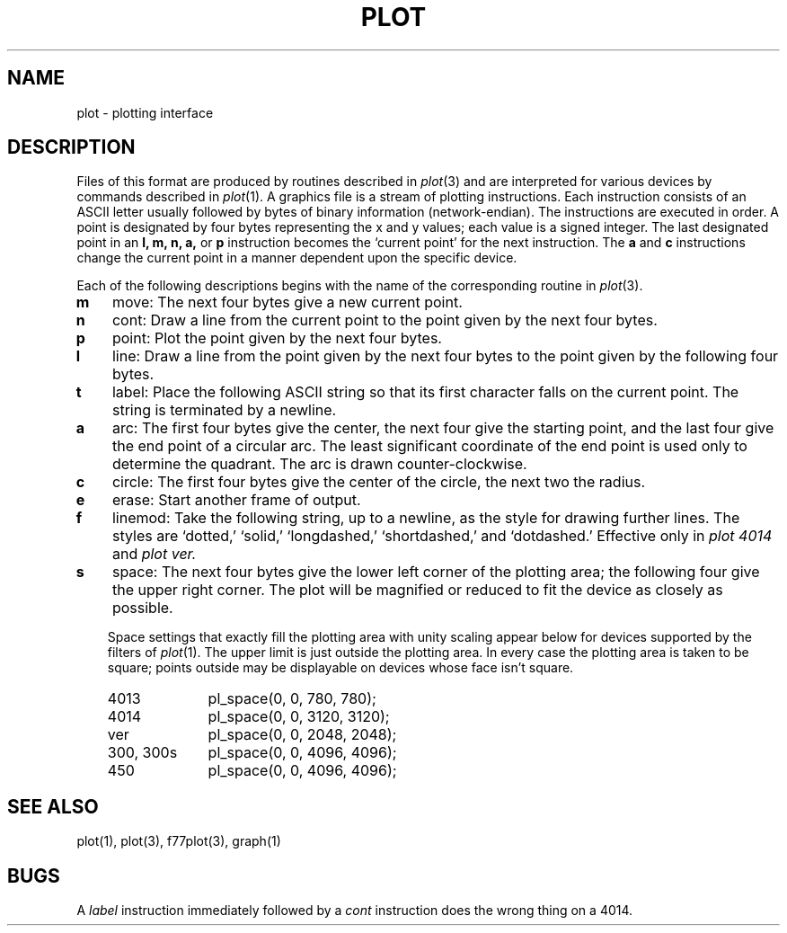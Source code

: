 .\"	@(#)plot.5	6.2 (Berkeley) 4/25/87
.\"
.TH PLOT 5  "July 30, 2018"
.AT 3
.SH NAME
plot \- plotting interface
.SH DESCRIPTION
Files of this format are produced by routines
described in 
.IR plot (3)
and are interpreted for various devices
by commands described in
.IR  plot (1).
A graphics file is a stream of plotting instructions.
Each instruction consists of an ASCII letter
usually followed by bytes of binary information (network-endian).
The instructions are executed in order.
A point is designated by
four bytes representing
the
x and y
values;
each value
is a signed integer.
The last designated point in an
.B "l, m, n, a,"
or
.B p
instruction becomes the `current point'
for the next instruction.
The
.B a
and
.B c
instructions change the current point in a manner dependent
upon the specific device.
.PP
Each of the following descriptions begins with the name
of the corresponding routine in
.IR  plot (3).
.TP 3
.B  m
move: The next four bytes give a new current point.
.TP 3
.B  n
cont: Draw a line from the current point to
the point given by the next four bytes.
.TP 3
.B  p
point: Plot the point given by the next four bytes.
.TP 3
.B  l
line: Draw a line from the point given by the next
four bytes to the point given by the following four bytes.
.TP 3
.B  t
label: Place the following ASCII string so that its
first character falls on the current point.
The string is terminated by a newline.
.TP 3
.B  a
arc:
The first four bytes give the center, the next four give the
starting point,
and the last four give the end point of a circular arc.
The least significant coordinate of the end point is
used only to determine the quadrant.
The arc is drawn counter-clockwise.
.TP 3
.B  c
circle:
The first four bytes give the center of the circle,
the next two the radius.
.TP 3
.B  e
erase: Start another frame of output.
.TP 3
.B  f
linemod: Take the following string, up to a newline,
as the style for drawing further lines.
The styles are
`dotted,'
`solid,' `longdashed,' `shortdashed,' and `dotdashed.'
Effective only in 
.I plot 4014
and
.I plot ver.
.TP 3
.B  s
space: The next four bytes give
the lower left corner of the plotting area;
the following four give the upper right corner.
The plot will be magnified or reduced to fit
the device as closely as possible.
.IP
Space settings that exactly fill the plotting area
with unity scaling appear below for
devices supported by the filters of
.IR  plot (1).
The upper limit is just outside the plotting area.
In every case the plotting area is taken to be square;
points outside may be displayable on
devices whose face isn't square.
.RS
.TP 10n
4013
pl_space(0, 0, 780, 780);
.br
.ns
.TP 10n
4014
pl_space(0, 0, 3120, 3120);
.br
.ns
.TP 
ver
pl_space(0, 0, 2048, 2048);
.br
.ns
.TP 
300, 300s
pl_space(0, 0, 4096, 4096);
.br
.ns
.TP 
450
pl_space(0, 0, 4096, 4096);
.RE
.SH "SEE ALSO"
plot(1), plot(3), f77plot(3), graph(1)
.SH BUGS
A \fIlabel\fP instruction immediately followed by a \fIcont\fP
instruction does the wrong thing on a 4014.
